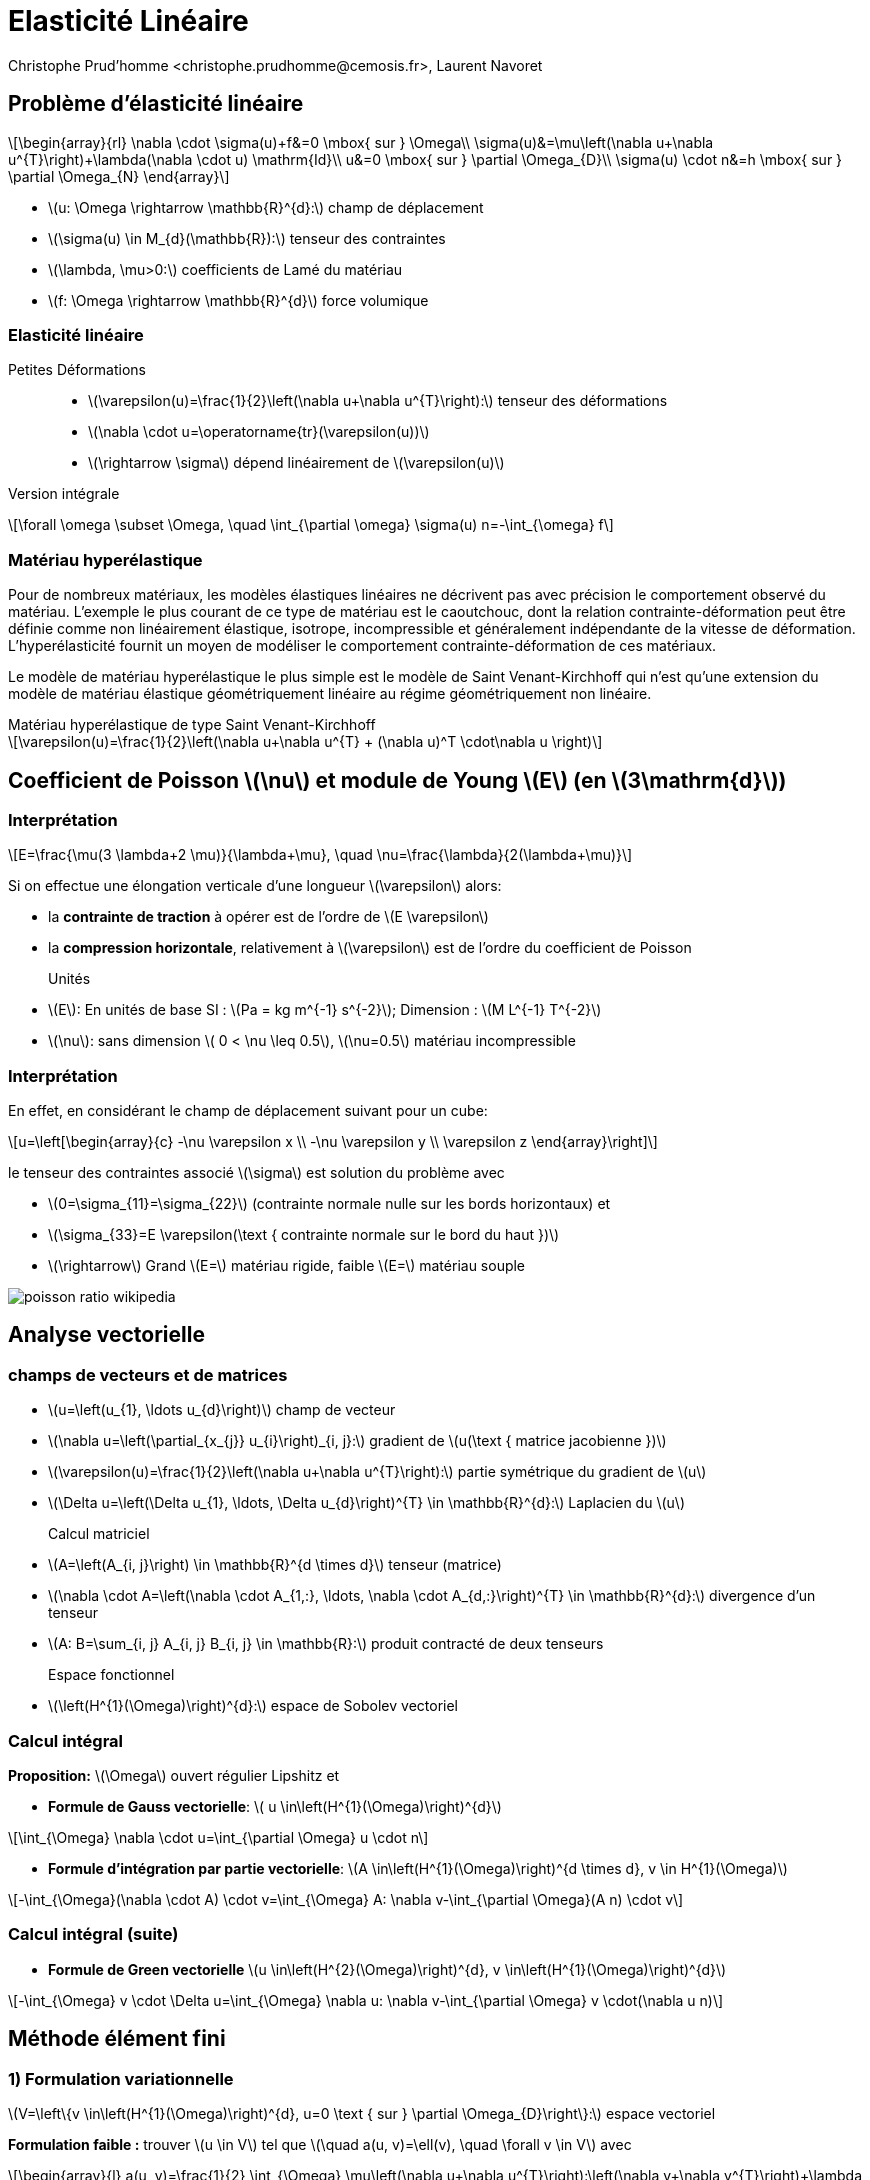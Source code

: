 = Elasticité Linéaire
:stem: latexmath
// 16:9
:revealjs_width: 1280
:revealjs_height: 720
// shorthands
:topic: .topic,background-color="#da291c"
:key: .topic,background-color="black"
:revealjs_slidenumber: true
:author: Christophe Prud'homme <christophe.prudhomme@cemosis.fr>, Laurent Navoret
:date: 2020-04-24
:icons: font
// we want local served fonts. Therefore patched sky.css
//:revealjs_theme: sky
:revealjs_customtheme: css/sky.css
:revealjs_autoSlide: 5000
:revealjs_history: true
:revealjs_fragmentInURL: true
:revealjs_viewDistance: 5
:revealjs_width: 1408
:revealjs_height: 792
:revealjs_controls: true
:revealjs_controlsLayout: edges
:revealjs_controlsTutorial: true
:revealjs_slideNumber: c/t
:revealjs_showSlideNumber: speaker
:revealjs_autoPlayMedia: true
:revealjs_defaultTiming: 42
//:revealjs_transitionSpeed: fast
:revealjs_parallaxBackgroundImage: images/background-landscape-light-orange.jpg
:revealjs_parallaxBackgroundSize: 4936px 2092px
:customcss: css/slides.css
:imagesdir: images
:source-highlighter: highlightjs
:highlightjs-theme: css/atom-one-light.css
// we want local served font-awesome fonts
:iconfont-remote!:
:iconfont-name: fonts/fontawesome/css/all


== Problème d'élasticité linéaire

[.left]
--
[stem]
++++
\begin{array}{rl}
\nabla \cdot \sigma(u)+f&=0 \mbox{ sur }  \Omega\\
\sigma(u)&=\mu\left(\nabla u+\nabla u^{T}\right)+\lambda(\nabla \cdot u) \mathrm{Id}\\
u&=0 \mbox{ sur } \partial \Omega_{D}\\
\sigma(u) \cdot n&=h \mbox{ sur } \partial \Omega_{N}
\end{array}
++++

* stem:[u: \Omega \rightarrow \mathbb{R}^{d}:] champ de déplacement 
* stem:[\sigma(u) \in M_{d}(\mathbb{R}):] tenseur des contraintes 
* stem:[\lambda, \mu>0:] coefficients de Lamé du matériau 
* stem:[f: \Omega \rightarrow \mathbb{R}^{d}] force volumique
--

=== Elasticité linéaire

Petites Déformations::
* stem:[\varepsilon(u)=\frac{1}{2}\left(\nabla u+\nabla u^{T}\right):] tenseur des déformations
* stem:[\nabla \cdot u=\operatorname{tr}(\varepsilon(u))]
* stem:[\rightarrow \sigma] dépend linéairement de stem:[\varepsilon(u)]

Version intégrale:: 
[stem]
++++
\forall \omega \subset \Omega, \quad \int_{\partial \omega} \sigma(u) n=-\int_{\omega} f
++++

=== Matériau hyperélastique

[.left.x-small]
--
Pour de nombreux matériaux, les modèles élastiques linéaires ne décrivent pas avec précision le comportement observé du matériau. L'exemple le plus courant de ce type de matériau est le caoutchouc, dont la relation contrainte-déformation peut être définie comme non linéairement élastique, isotrope, incompressible et généralement indépendante de la vitesse de déformation. L'hyperélasticité fournit un moyen de modéliser le comportement contrainte-déformation de ces matériaux.

Le modèle de matériau hyperélastique le plus simple est le modèle de Saint Venant-Kirchhoff qui n'est qu'une extension du modèle de matériau élastique géométriquement linéaire au régime géométriquement non linéaire. 
--
.Matériau hyperélastique de type Saint Venant-Kirchhoff
[stem]
++++
\varepsilon(u)=\frac{1}{2}\left(\nabla u+\nabla u^{T} + (\nabla  u)^T \cdot\nabla  u \right)
++++



== Coefficient de Poisson stem:[\nu] et module de Young stem:[E] (en stem:[3\mathrm{d}])

=== Interprétation

[.left]
--
[stem]
++++
E=\frac{\mu(3 \lambda+2 \mu)}{\lambda+\mu}, \quad \nu=\frac{\lambda}{2(\lambda+\mu)}
++++
Si on effectue une élongation verticale d'une longueur stem:[\varepsilon] alors:

* la *contrainte de traction* à opérer est de l'ordre de stem:[E \varepsilon]
* la *compression horizontale*, relativement à stem:[\varepsilon] est de l'ordre du coefficient de Poisson

Unités::
* stem:[E]: En unités de base SI : stem:[Pa = kg m^{-1} s^{-2}]; Dimension : stem:[M L^{-1} T^{-2}]
* stem:[\nu]: sans dimension stem:[ 0 < \nu \leq 0.5], stem:[\nu=0.5] matériau incompressible
//[.note]
//--
//Le coefficient de Poisson est sans dimension et caractérise la contraction de la matière perpendiculairement à la direction de l'effort appliqué (stem:[ 0 < \nu \leq 0.5]).
//.Matériau linéaire isotrope (cas de petites déformations)
//[stem]
//++++
//\frac {\Delta V} {V_0} \approx (1-2\nu)\frac {\varepslion} {L_0}
//++++
--

=== Interprétation
[.left.small.col2]
--
En effet, en considérant le champ de déplacement suivant pour un cube:
[stem]
++++
u=\left[\begin{array}{c}
-\nu \varepsilon x \\
-\nu \varepsilon y \\
\varepsilon z
\end{array}\right]
++++
le tenseur des contraintes associé stem:[\sigma] est solution du problème avec 

* stem:[0=\sigma_{11}=\sigma_{22}] (contrainte normale nulle sur les bords horizontaux) et 
* stem:[\sigma_{33}=E \varepsilon(\text { contrainte normale sur le bord du haut })]

* stem:[\rightarrow] Grand stem:[E=] matériau rigide, faible stem:[E=] matériau souple
--

[.col2.small]
--
image::poisson-ratio-wikipedia.png[]
--

== Analyse vectorielle

=== champs de vecteurs et de matrices 
[.left.small]
--
* stem:[u=\left(u_{1}, \ldots u_{d}\right)] champ de vecteur 
* stem:[\nabla u=\left(\partial_{x_{j}} u_{i}\right)_{i, j}:] gradient de stem:[u(\text { matrice jacobienne })] 
* stem:[\varepsilon(u)=\frac{1}{2}\left(\nabla u+\nabla u^{T}\right):] partie symétrique du gradient de stem:[u] 
* stem:[\Delta u=\left(\Delta u_{1}, \ldots, \Delta u_{d}\right)^{T} \in \mathbb{R}^{d}:] Laplacien du stem:[u]

Calcul matriciel::
* stem:[A=\left(A_{i, j}\right) \in \mathbb{R}^{d \times d}] tenseur (matrice)
* stem:[\nabla \cdot A=\left(\nabla \cdot A_{1,:}, \ldots, \nabla \cdot A_{d,:}\right)^{T} \in \mathbb{R}^{d}:] divergence d'un tenseur
* stem:[A: B=\sum_{i, j} A_{i, j} B_{i, j} \in \mathbb{R}:] produit contracté de deux tenseurs

Espace fonctionnel::
* stem:[\left(H^{1}(\Omega)\right)^{d}:] espace de Sobolev vectoriel
//* stem:[\left(H^{1}(\Omega)\right)^{d\times d}:] espace de Sobolev matriciel
--

=== Calcul intégral
[.left.small]
--
*Proposition:* stem:[\Omega] ouvert régulier Lipshitz et

* *Formule de Gauss vectorielle*: stem:[ u \in\left(H^{1}(\Omega)\right)^{d}]

[stem]
++++
\int_{\Omega} \nabla \cdot u=\int_{\partial \Omega} u \cdot n
++++
* *Formule d'intégration par partie vectorielle*: stem:[A \in\left(H^{1}(\Omega)\right)^{d \times d}, v \in H^{1}(\Omega)]

[stem]
++++
-\int_{\Omega}(\nabla \cdot A) \cdot v=\int_{\Omega} A: \nabla v-\int_{\partial \Omega}(A n) \cdot v
++++
--
=== Calcul intégral (suite)

[.left.small]
* *Formule de Green vectorielle* stem:[u \in\left(H^{2}(\Omega)\right)^{d}, v \in\left(H^{1}(\Omega)\right)^{d}]

[stem]
++++
-\int_{\Omega} v \cdot \Delta u=\int_{\Omega} \nabla u: \nabla v-\int_{\partial \Omega} v \cdot(\nabla u n)
++++

== Méthode élément fini

=== 1) Formulation variationnelle
[.left]
--
stem:[V=\left\{v \in\left(H^{1}(\Omega)\right)^{d}, u=0 \text { sur } \partial \Omega_{D}\right\}:] espace vectoriel

*Formulation faible :*
trouver stem:[u \in V] tel que stem:[\quad a(u, v)=\ell(v), \quad \forall v \in V]
avec
[stem]
++++
\begin{array}{l}
a(u, v)=\frac{1}{2} \int_{\Omega} \mu\left(\nabla u+\nabla u^{T}\right):\left(\nabla v+\nabla v^{T}\right)+\lambda \int_{\Omega}(\nabla \cdot u)(\nabla \cdot v) \\
\ell(v)=\int_{\partial \Omega_{N}} v \cdot h-\int_{\Omega} f \cdot v
\end{array}
++++
--

=== 2) Résolution

[.left]
--
Déplacement rigide stem:[z(x)=\alpha+\beta \times x,] avec stem:[\alpha, \beta \in \mathbb{R}^{d}]
stem:[\rightarrow] composée d'une translation et d'une rotation


Proposition (Inégalité de Korn)::
stem:[\Omega] Lipshitz. Supposons que stem:[V \subset\left(H^{1}(\Omega)\right)^{d},] s.e.v, ne contient aucun déplacement rigide autre que 0. II existe stem:[\kappa>0] tel que
[stem]
++++
\forall v \in V, \quad \kappa\|u\|_{H_{\Omega}^{1}} \leqslant\|\varepsilon(u)\|_{L^{2}}
++++
stem:[\rightarrow a] est coercive 
// stem:[2 \mu \kappa^{2}] coercive
stem:[\rightarrow a] est bilinéaire continue sur stem:[V \times V]
stem:[\rightarrow \ell] est linéaire continue sur stem:[V]
Soit stem:[\Omega] Lipshitz, stem:[f \in\left(L^{2}(\Omega)\right)^{d}] et stem:[g \in L^{2}\left(\partial \Omega_{N}\right) .] *Alors le problème a une unique solution dans stem:[V]*.
--

=== Discretisation

[.left]
--
3) Choix du maillage stem:[\overrightarrow{\mathcal{T}}_{h}=\left\{K_{i}\right\}] maillage affine

4) Choix de l'espace stem:[V_{h}]
[stem]
++++
P_{h}^{k}=\left\{v_{h} \in C(\bar{\Omega})^{d}, \quad \forall K \in \mathcal{T}_{h}, v_{h | K} \in \mathbb{P}_{k}^{d}, v_{h}=0 \text { sur } \partial \Omega_{D}\right\} \in V
++++

5). Construction de la base d'eléments finis: Lagrange
--

=== 6) Convergence

[.left]
--
Proposition::
stem:[\Omega] polyédrique et stem:[\left(\mathcal{T}_{h}\right)] une famille régulière de triangulations. 
+
Soit stem:[f \in L^{2}(\Omega)] et stem:[u \in V] la solution du problème. 
+
Soit stem:[u_{h} \in P_{h}^{k}] la solution approché du problème d'élasticité linéaire. Alors
+
[stem]
++++
\left\|u-u_{h}\right\|_{\left(H^{1}(\Omega)\right)^{d}} \rightarrow 0
++++
--

=== 6) Convergence
[.left]
--
Si de plus stem:[u \in\left(H^{k+1}(\Omega)\right)^{d} \cap V,] alors

[stem]
++++
\left\|u-u_{h}\right\|_{\left(H^{1}(\Omega)\right)^{d}} \leqslant C h^{k}\|u\|_{L^{2}}
++++

* stem:[\rightarrow] Pour les éléments fini d'ordre stem:[P^{k},] la convergence est d'ordre stem:[O\left(h^{k}\right)] à la condition que la solution exacte soit suffisamment régulière.
* stem:[\rightarrow] Pas de convergence dans stem:[L^{2}] d'ordre stem:[O\left(h^{k+1}\right)] car pas d'équivalent de Lemme d'Aubin Nitsche pour ce problème.
--

== Perte de coercivité
[.left.small]
--
*Propriété de stem:[a] bilinéaire :*
[stem.small]
++++
\begin{array}{ll}
\|a(u, v)\| & \leqslant M(\lambda+\mu)\|u\|\|v\| & \text { (continuité) } \\
\|a(u, u)\| & \geqslant \kappa \mu\|v\|^{2} & \text { (coercivité) }
\end{array}
++++
Preuve de la convergence pour stem:[u \in\left(H^{k+1}(\Omega)\right)^{d} \cap V:]
[stem.x-small]
++++
\begin{aligned}
\left\|u-u_{h}\right\| \leqslant \frac{M}{\kappa} \frac{(\lambda+\mu)}{\mu} \operatorname{dist}\left(u, V_{h}\right) & \leqslant \frac{M}{\kappa} \frac{(\lambda+\mu)}{\mu}\left\|u-\mathcal{I}_{V_{h}}(u)\right\| 
\leqslant  \frac{M}{\kappa} \frac{(\lambda+\mu)}{\mu} C h^{k}\|u\|_{H^{k+1}}
\end{aligned}
++++

* stem:[\rightarrow] quand stem:[\lambda / \mu] est très grand, mauvais contrôle de l'erreur
* stem:[\rightarrow] Coeff. de Poisson stem:[\nu=\frac{1}{2} \frac{\lambda}{\lambda+\mu}\left(\leqslant \frac{1}{2}\right)] tend vers stem:[1 / 2] quand stem:[\lambda / \mu \rightarrow+\infty], on a stem:[\lambda=\frac{E \nu}{(1+\nu)(1-2\nu)},\, \mu = \frac{E}{2(1+\nu)}]
* stem:[\rightarrow] limite d'incompressibilité
--

== Exemples

* http://docs.feelpp.org/cases/0.108/csm/rotating-winch[Tourner une Clé]
* http://docs.feelpp.org/cases/0.108/csm/ribs/[Utilisation de nervure pour raidir]
* http://docs.feelpp.org/cases/0.108/csm/suspension/[Mécanisme de suspension]
* http://docs.feelpp.org/cases/0.108/csm/vierendeel-truss/[Poutre de Vierendeel]